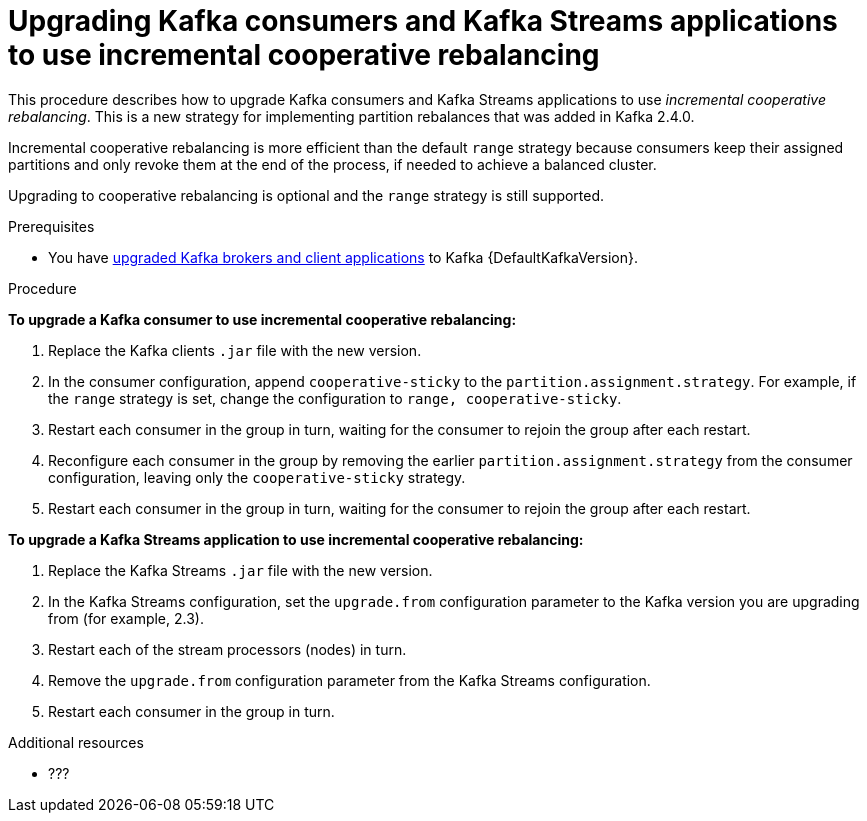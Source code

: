 // Module included in the following assemblies:
//
// assembly-upgrading-kafka-versions.adoc

[id="proc-upgrading-consumers-streams-cooperative-rebalancing_{context}"]

= Upgrading Kafka consumers and Kafka Streams applications to use incremental cooperative rebalancing

This procedure describes how to upgrade Kafka consumers and Kafka Streams applications to use _incremental cooperative rebalancing_. This is a new strategy for implementing partition rebalances that was added in Kafka 2.4.0.

Incremental cooperative rebalancing is more efficient than the default  `range` strategy because consumers keep their assigned partitions and only revoke them at the end of the process, if needed to achieve a balanced cluster.

Upgrading to cooperative rebalancing is optional and the `range` strategy is still supported.

.Prerequisites

* You have xref:proc-upgrading-brokers-newer-kafka-{context}[upgraded Kafka brokers and client applications] to Kafka {DefaultKafkaVersion}.

.Procedure

*To upgrade a Kafka consumer to use incremental cooperative rebalancing:*

. Replace the Kafka clients `.jar` file with the new version.

. In the consumer configuration, append `cooperative-sticky` to the `partition.assignment.strategy`. For example, if the `range` strategy is set, change the configuration to `range, cooperative-sticky`.

. Restart each consumer in the group in turn, waiting for the consumer to rejoin the group after each restart.

. Reconfigure each consumer in the group by removing the earlier `partition.assignment.strategy` from the consumer configuration, leaving only the `cooperative-sticky` strategy.

. Restart each consumer in the group in turn, waiting for the consumer to rejoin the group after each restart.

*To upgrade a Kafka Streams application to use incremental cooperative rebalancing:*

. Replace the Kafka Streams `.jar` file with the new version.

. In the Kafka Streams configuration, set the `upgrade.from` configuration parameter to the Kafka version you are upgrading from (for example, 2.3).

. Restart each of the stream processors (nodes) in turn.

. Remove the `upgrade.from` configuration parameter from the Kafka Streams configuration.

. Restart each consumer in the group in turn. 

.Additional resources

* ???